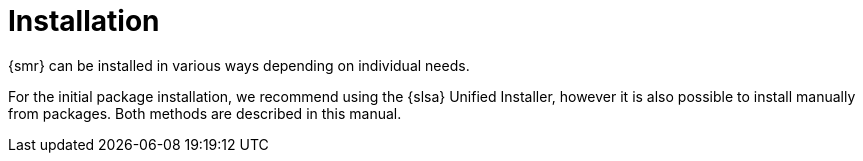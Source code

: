 [[retail-install]]
= Installation

{smr} can be installed in various ways depending on individual needs.

For the initial package installation, we recommend using the {slsa} Unified Installer, however it is also possible to install manually from packages.
Both methods are described in this manual.
